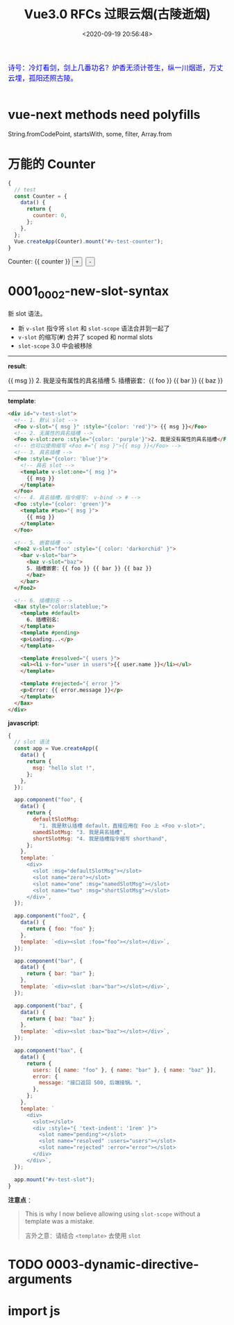 #+TITLE: Vue3.0 RFCs 过眼云烟(古陵逝烟)
#+DATE: <2020-09-19 20:56:48>
#+TAGS[]: vue, vue3, vuenext
#+CATEGORIES[]: vue
#+LANGUAGE: zh-cn
#+STARTUP: indent

#+begin_export html
<link href="https://fonts.googleapis.com/css2?family=ZCOOL+XiaoWei&display=swap" rel="stylesheet">
<script src="https://unpkg.com/vue@next"></script>
#+end_export

#+begin_export html
<kbd>
<font color="blue" size="3" style="font-family: 'ZCOOL XiaoWei', serif;">
诗号：冷灯看剑，剑上几番功名？炉香无须计苍生，纵一川烟逝，万丈云埋，孤阳还照古陵。 
</font>
</kbd><br><br>
#+end_export

[[/img/bdx/glsl-4.jpg]]

* vue-next methods need polyfills

String.fromCodePoint, startsWith, some, filter, Array.from

* 万能的 Counter
#+begin_src js
  {
    // test
    const Counter = {
      data() {
        return {
          counter: 0,
        };
      },
    };
    Vue.createApp(Counter).mount("#v-test-counter");
  }
#+end_src

#+begin_export html
<div id="v-test-counter">
Counter: {{ counter }}
<button type="button" class="btn btn-primary btn-sm" @click="counter++">+</button>
&nbsp;<button type="button" class="btn btn-primary btn-sm" @click="counter--">-</button>
</div>
#+end_export

* 0001_0002-new-slot-syntax

新 slot 语法。

- 新 ~v-slot~ 指令将 ~slot~ 和 ~slot-scope~ 语法合并到一起了
- ~v-slot~ 的缩写(*#*) 合并了 scoped 和 normal slots
- ~slot-scope~ 3.0 中会被移除


-----
*result*:
#+begin_export html
<div id="v-test-slot">
  <!-- 1. 默认 slot -->
  <Foo v-slot="{ msg }" :style="{color: 'red'}"> {{ msg }}</Foo>
  <!-- 2. 无属性的具名插槽 -->
  <Foo v-slot:zero :style="{color: 'purple'}">2. 我是没有属性的具名插槽</Foo>
  <!-- 也可以使用缩写 <Foo #="{ msg }">{{ msg }}</Foo> -->
  <!-- 3. 具名插槽 -->
  <Foo :style="{color: 'blue'}">
    <!-- 具名 slot -->
    <template v-slot:one="{ msg }">
      {{ msg }}
    </template>
  </Foo>
  <!-- 4. 具名插槽，指令缩写： v-bind -> # -->
  <Foo :style="{color: 'green'}">
    <template #two="{ msg }">
      {{ msg }}
    </template>
  </Foo>
  
  <!-- 5. 嵌套插槽 -->
  <Foo2 v-slot="foo" :style="{ color: 'darkorchid' }">
    <bar v-slot="bar">
      <baz v-slot="baz">
      5. 插槽嵌套：{{ foo }} {{ bar }} {{ baz }}
      </baz>
    </bar>
  </Foo2>
  
  <!-- 6. 插槽别名 -->
  <Bax style="color:slateblue;">
    <template #default>
      6. 插槽别名：
    </template>
    <template #pending>
    <p>Loading...</p>
    </template>
    
    <template #resolved="{ users }">
    <ul><li v-for="user in users">{{ user.name }}</li></ul>
    </template>
    
    <template #rejected="{ error }">
    <p>Error: {{ error.message }}</p>
    </template>
  </Bax>
</div>

#+end_export
-----

*template*:
#+begin_src html
  <div id="v-test-slot">
    <!-- 1. 默认 slot -->
    <Foo v-slot="{ msg }" :style="{color: 'red'}"> {{ msg }}</Foo>
    <!-- 2. 无属性的具名插槽 -->
    <Foo v-slot:zero :style="{color: 'purple'}">2. 我是没有属性的具名插槽</Foo>
    <!-- 也可以使用缩写 <Foo #="{ msg }">{{ msg }}</Foo> -->
    <!-- 3. 具名插槽 -->
    <Foo :style="{color: 'blue'}">
      <!-- 具名 slot -->
      <template v-slot:one="{ msg }">
        {{ msg }}
      </template>
    </Foo>
    <!-- 4. 具名插槽，指令缩写： v-bind -> # -->
    <Foo :style="{color: 'green'}">
      <template #two="{ msg }">
        {{ msg }}
      </template>
    </Foo>
  
    <!-- 5. 嵌套插槽 -->
    <Foo2 v-slot="foo" :style="{ color: 'darkorchid' }">
      <bar v-slot="bar">
        <baz v-slot="baz">
        5. 插槽嵌套：{{ foo }} {{ bar }} {{ baz }}
        </baz>
      </bar>
    </Foo2>
  
    <!-- 6. 插槽别名 -->
    <Bax style="color:slateblue;">
      <template #default>
        6. 插槽别名：
      </template>
      <template #pending>
      <p>Loading...</p>
      </template>
    
      <template #resolved="{ users }">
      <ul><li v-for="user in users">{{ user.name }}</li></ul>
      </template>
    
      <template #rejected="{ error }">
      <p>Error: {{ error.message }}</p>
      </template>
    </Bax>
  </div>

#+end_src

*javascript*:
#+begin_src js
  {
    // slot 语法
    const app = Vue.createApp({
      data() {
        return {
          msg: "hello slot !",
        };
      },
    });

    app.component("foo", {
      data() {
        return {
          defaultSlotMsg:
            "1. 我是默认插槽 default，直接应用在 Foo 上 <Foo v-slot>",
          namedSlotMsg: "3. 我是具名插槽",
          shortSlotMsg: "4. 我是插槽指令缩写 shorthand",
        };
      },
      template: `
        <div>
          <slot :msg="defaultSlotMsg"></slot>
          <slot name="zero"></slot>
          <slot name="one" :msg="namedSlotMsg"></slot>
          <slot name="two" :msg="shortSlotMsg"></slot>
        </div>`,
    });

    app.component("foo2", {
      data() {
        return { foo: "foo" };
      },
      template: `<div><slot :foo="foo"></slot></div>`,
    });

    app.component("bar", {
      data() {
        return { bar: "bar" };
      },
      template: `<div><slot :bar="bar"></slot></div>`,
    });

    app.component("baz", {
      data() {
        return { baz: "baz" };
      },
      template: `<div><slot :baz="baz"></slot></div>`,
    });

    app.component("bax", {
      data() {
        return {
          users: [{ name: "foo" }, { name: "bar" }, { name: "baz" }],
          error: {
            message: "接口返回 500, 后端接锅。",
          },
        };
      },
      template: `
        <div>
          <slot></slot>
          <div :style="{ 'text-indent': '1rem' }">
            <slot name="pending"></slot>
            <slot name="resolved" :users="users"></slot>
            <slot name="rejected" :error="error"></slot>
          </div>
        </div>`,
    });

    app.mount("#v-test-slot");
  }
#+end_src

*注意点* ：
#+begin_quote
This is why I now believe allowing using =slot-scope= without a template was a
mistake.

言外之意：请结合 ~<template>~ 去使用 ~slot~
#+end_quote

* TODO 0003-dynamic-directive-arguments
* import js
#+begin_export html
<script src="/vue/test.js"></script>
#+end_export
